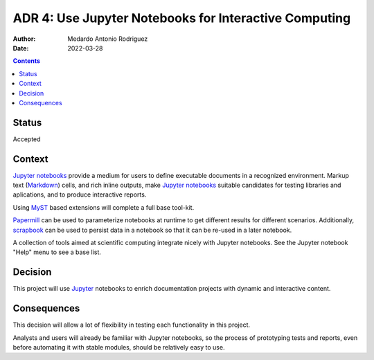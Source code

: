 .. _adr-0004:

ADR 4: Use Jupyter Notebooks for |INTC|
=======================================

.. |INTC| replace:: Interactive Computing

:Author: Medardo Antonio Rodriguez
:Date: 2022-03-28

.. contents:: Contents
   :local:
   :depth: 2

Status
------

Accepted

Context
-------

`Jupyter notebooks <jupyter_>`__ provide a medium for users to define
executable documents in a recognized environment.  Markup text (Markdown_)
cells, and rich inline outputs, make `Jupyter notebooks <jupyter_>`__ suitable
candidates for testing libraries and aplications, and to produce interactive
reports.

Using MyST_ based extensions will complete a full base tool-kit.

Papermill_ can be used to parameterize notebooks at runtime to get different
results for different scenarios.  Additionally, scrapbook_ can be used to
persist data in a notebook so that it can be re-used in a later notebook.

A collection of tools aimed at scientific computing integrate nicely with
Jupyter notebooks.  See the Jupyter notebook "Help" menu to see a base list.

.. _jupyter: https://jupyter.org/
.. _markdown: https://daringfireball.net/projects/markdown/
.. _myst: https://myst-parser.readthedocs.io/
.. _papermill: https://papermill.readthedocs.io/
.. _scrapbook: https://nteract-scrapbook.readthedocs.io/


Decision
--------

This project will use Jupyter_ notebooks to enrich documentation projects with
dynamic and interactive content.


Consequences
------------

This decision will allow a lot of flexibility in testing each functionality in
this project.

Analysts and users will already be familiar with Jupyter notebooks, so the
process of prototyping tests and reports, even before automating it with
stable modules, should be relatively easy to use.
